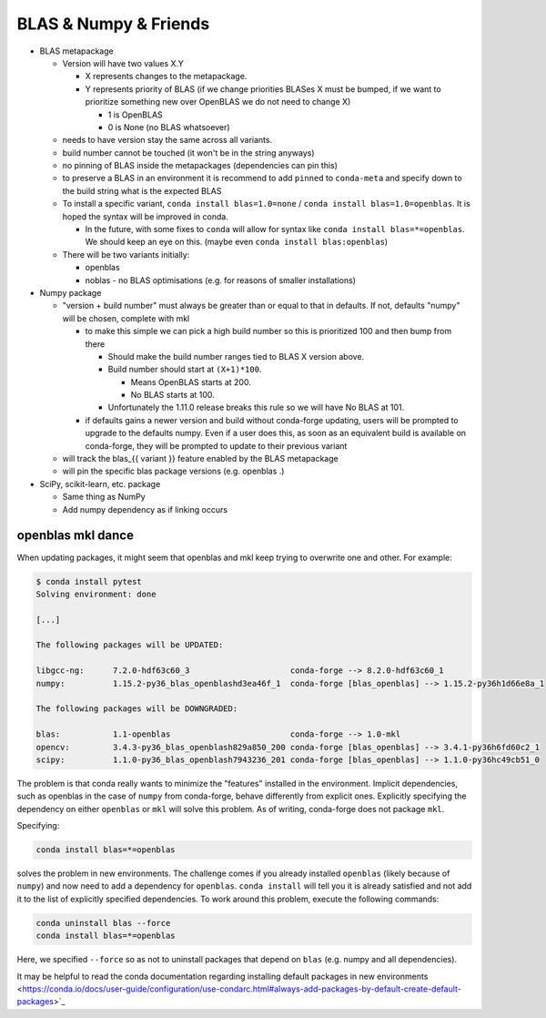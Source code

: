 BLAS & Numpy & Friends
======================

-  BLAS metapackage

   -  Version will have two values X.Y

      -  X represents changes to the metapackage.
      -  Y represents priority of BLAS (if we change priorities BLASes X
         must be bumped, if we want to prioritize something new over
         OpenBLAS we do not need to change X)

         -  1 is OpenBLAS
         -  0 is None (no BLAS whatsoever)

   -  needs to have version stay the same across all variants.
   -  build number cannot be touched (it won't be in the string anyways)
   -  no pinning of BLAS inside the metapackages (dependencies can pin
      this)
   -  to preserve a BLAS in an environment it is recommend to add
      ``pinned`` to ``conda-meta`` and specify down to the build string
      what is the expected BLAS
   -  To install a specific variant, ``conda install blas=1.0=none`` /
      ``conda install blas=1.0=openblas``. It is hoped the syntax will be
      improved in conda.

      -  In the future, with some fixes to ``conda`` will allow for syntax
         like ``conda install blas=*=openblas``. We should keep an eye on
         this. (maybe even ``conda install blas:openblas``)

   -  There will be two variants initially:

      -  openblas
      -  noblas - no BLAS optimisations (e.g. for reasons of smaller
         installations)

-  Numpy package

   -  "version + build number" must always be greater than or equal to that
      in defaults. If not, defaults "numpy" will be chosen, complete with
      mkl

      -  to make this simple we can pick a high build number so this is
         prioritized 100 and then bump from there

         -  Should make the build number ranges tied to BLAS X version above.
         -  Build number should start at ``(X+1)*100``.

            -  Means OpenBLAS starts at 200.
            -  No BLAS starts at 100.

         -  Unfortunately the 1.11.0 release breaks this rule so we will have
            No BLAS at 101.

      -  if defaults gains a newer version and build without conda-forge
         updating, users will be prompted to upgrade to the defaults numpy.
         Even if a user does this, as soon as an equivalent build is
         available on conda-forge, they will be prompted to update to their
         previous variant

   -  will track the blas\_{{ variant }} feature enabled by the BLAS
      metapackage
   -  will pin the specific blas package versions (e.g. openblas .)

-  SciPy, scikit-learn, etc. package

   -  Same thing as NumPy
   -  Add numpy dependency as if linking occurs

openblas mkl dance
------------------

When updating packages, it might seem that openblas and mkl keep trying to
overwrite one and other. For example:

.. code-block:: bash

  $ conda install pytest
  Solving environment: done

  [...]

  The following packages will be UPDATED:

  libgcc-ng:      7.2.0-hdf63c60_3                     conda-forge --> 8.2.0-hdf63c60_1
  numpy:          1.15.2-py36_blas_openblashd3ea46f_1  conda-forge [blas_openblas] --> 1.15.2-py36h1d66e8a_1

  The following packages will be DOWNGRADED:

  blas:           1.1-openblas                         conda-forge --> 1.0-mkl
  opencv:         3.4.3-py36_blas_openblash829a850_200 conda-forge [blas_openblas] --> 3.4.1-py36h6fd60c2_1
  scipy:          1.1.0-py36_blas_openblash7943236_201 conda-forge [blas_openblas] --> 1.1.0-py36hc49cb51_0

The problem is that conda really wants to minimize the "features" installed
in the environment. Implicit dependencies, such as openblas in the case of
``numpy`` from conda-forge, behave differently from explicit ones.
Explicitly specifying the dependency on either ``openblas`` or ``mkl`` will
solve this problem. As of writing, conda-forge does not package ``mkl``.

Specifying:

.. code-block:: bash

  conda install blas=*=openblas

solves the problem in new environments. The challenge comes if you already
installed ``openblas`` (likely because of ``numpy``) and now need to add a
dependency for ``openblas``. ``conda install`` will tell you it is already
satisfied and not add  it to the list of explicitly specified dependencies.
To work around this problem, execute the following commands:

.. code-block:: bash

  conda uninstall blas --force
  conda install blas=*=openblas

Here, we specified ``--force`` so as not to uninstall packages that depend on
``blas`` (e.g. numpy and all dependencies).

It may be helpful to read the conda documentation regarding installing
default packages in new environments
<https://conda.io/docs/user-guide/configuration/use-condarc.html#always-add-packages-by-default-create-default-packages>`_
